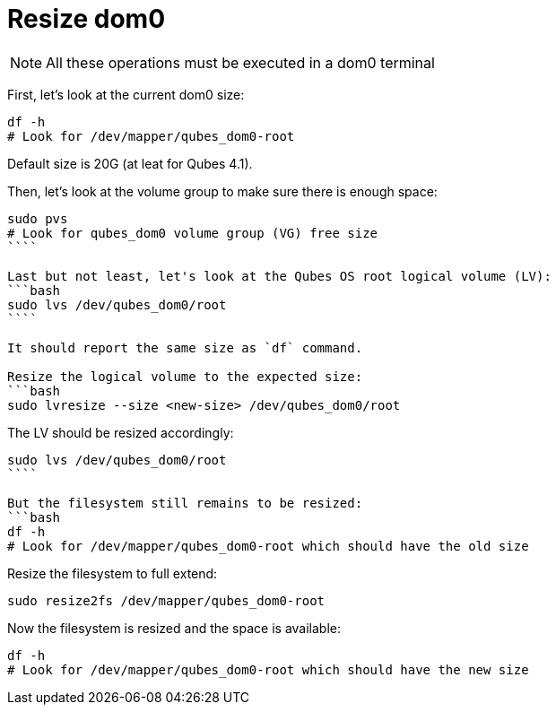 = Resize dom0

NOTE: All these operations must be executed in a dom0 terminal

First, let's look at the current dom0 size:
```bash
df -h
# Look for /dev/mapper/qubes_dom0-root
```

Default size is 20G (at leat for Qubes 4.1).

Then, let's look at the volume group to make sure there is enough space:
```bash
sudo pvs
# Look for qubes_dom0 volume group (VG) free size
````

Last but not least, let's look at the Qubes OS root logical volume (LV):
```bash
sudo lvs /dev/qubes_dom0/root
````

It should report the same size as `df` command.

Resize the logical volume to the expected size:
```bash
sudo lvresize --size <new-size> /dev/qubes_dom0/root
```

The LV should be resized accordingly:
```bash
sudo lvs /dev/qubes_dom0/root
````

But the filesystem still remains to be resized:
```bash
df -h
# Look for /dev/mapper/qubes_dom0-root which should have the old size
```

Resize the filesystem to full extend:
```bash
sudo resize2fs /dev/mapper/qubes_dom0-root
```

Now the filesystem is resized and the space is available:
```bash
df -h
# Look for /dev/mapper/qubes_dom0-root which should have the new size
```
